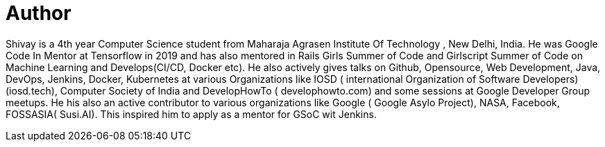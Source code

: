 = Author
:page-author_name: Shivay Lamba
:page-github: shivaylamba
:page-twitter: howdevelop


Shivay is a 4th year Computer Science student from Maharaja Agrasen Institute Of Technology , New Delhi, India. He was Google Code In Mentor at Tensorflow in 2019 and has also mentored in Rails Girls Summer of Code and Girlscript Summer of Code on Machine Learning and Develops(CI/CD, Docker etc). He also actively gives talks on Github, Opensource, Web Development, Java, DevOps, Jenkins, Docker, Kubernetes at various Organizations like IOSD ( international Organization of Software Developers)(iosd.tech), Computer Society of India and DevelopHowTo ( develophowto.com) and some sessions at Google Developer Group meetups. He his also an active contributor to various organizations like Google ( Google Asylo Project), NASA, Facebook, FOSSASIA( Susi.AI). This inspired him to apply as a mentor for GSoC wit Jenkins. 
